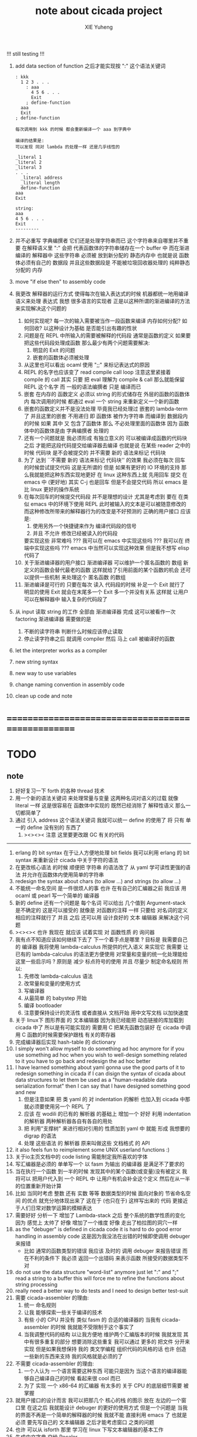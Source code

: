 #+TITLE: note about cicada project
#+AUTHOR: XIE Yuheng
#+EMAIL: xyheme@gmail.com

!!! still testing !!!
1. add data section of function
   之后才能实现按 ":" 这个语法关键词
   #+begin_src cicada
   : kkk
     1 2 3 . . .
       : aaa
         4 5 6 . . .
         Exit
       ; define-function
     aaa
     Exit
   ; define-function

   每次调用到 kkk 的时候 都会重新编译一个 aaa 到字典中

   编译的结果是:
   可以发现 同对 lambda 的处理一样 还是几乎线性的

   _literal 1
   _literal 2
   _literal 3
   . . .
     _literal address
     _literal length
     define-function
   aaa
   Exit

   string:
   aaa
   4 5 6 . . .
   Exit
   ---------
   #+end_src
2. 并不必重写 字典编撰者
   它们还是处理字符串而已
   这个字符串来自哪里并不重要
   在解释语义里 ":" 会把 代表函数体的字符串储存在一个 buffer 中
   而在渐进编译的 解释器中
   这些字符串 必须被 放到新分配的 静态内存中
   也就是说 函数体必须有自己的 数据段
   并且这些数据段是
   不能被垃圾回收器处理的 纯粹静态分配的 内存
3. move "if else then" to assembly code
4. 我更改 解释器的运行方式
   使得每次在输入表达式的时候
   机器都统一地用编译语义来处理 表达式
   我想 很多语言的实现者
   正是以这种所谓的渐进编译的方法
   来实现解决这个问题的
   1) 如何实现呢?
      每一次的输入需要被当作一段函数来编译
      内存如何分配? 如何回收?
      以这种设计为基础 是否能引出有趣的性状
   2) 问题是在 REPL 中所输入的需要被解释的代码段
      通常是函数的定义
      如果要把这些代码段处理成函数
      那么最少有两个问题需要解决:
      1. 明显的 Exit 的问题
      2. 嵌套的函数体必须被处理
   3) 从这里也可以看出 ocaml 使用 ";;" 来标记表达式的原因
   4) REPL 的名字也应该变了
      read compile call loop
      注意这里紧接着 compile 的 call
      其实 只要 把 eval 理解为 compile & call
      那么就能保留 REPL 这个名字
      而 一般的语法编撰者 只是 编译而已
   5) 嵌套 在内存的 函数定义
      必须以 string 的形式储存在 外层的函数的函数体内
      每次调用的时候 都通过 eval 一个 string 来重新定义一个新的函数
   6) 嵌套的函数定义并不是没法处理
      毕竟我已经处理过 嵌套的 lambda-term 了
      并且这里的嵌套 不用递归
      即 函数体 被作为字符串 而编译到 数据段内的时候
      如果 其中 又 包含了函数体
      那么 不必处理里面的函数体
      因为 函数体中的函数体是由 字典编撰者 处理的
   7) 还有一个问题就是
      我必须形成 有独立意义的
      可以被编译成函数的代码块 之后
      才能把这段代码提交给编译器去编译
      也就是说 在某些 reader 之中的时候
      代码块 是不会被提交的
      并不需要 新的 语法来标记 代码块
   8) 为了 达到 ``不需要 新的 语法来标记 代码块'' 的效果
      我必须在每次 回车 的时候尝试提交代码
      这是无所谓的
      但是 如果有更好的 IO 环境的支持
      那么我就能把这种东西实现地更好
      在 linux 这种东西上就 先用回车 提交
      在 emacs 中 (更好地) 其实 C-j 也是回车 但是不会提交代码
      所以 emacs 是比 linux 更好的操作系统
   9) 在每次回车的时候提交代码段 并不是理想的设计
      尤其是考虑到 要在 在类似 emacs 中的环境下使用 REPL
      此时被输入的文本是可以被随意修改的
      而这种修改所带来的解释器行为的改变是不好预测的
      正确的用户接口
      应该是:
      1. 使用另外一个快捷键来作为 编译代码段的信号
      2. 并且 不允许 修改已经被读入的代码段
      要实现这些 非常难吗 ???
      我可以在 emacs 中实现这些吗 ???
      我可以在 终端中实现这些吗 ???
      emacs 中当然可以实现这种效果
      但是我不想写 elisp 代码了
   10) 关于渐进编译器的用户接口
       渐进编译器 可以维护一个匿名函数的 数组
       新定义的函数会替代最老的函数
       这样就给了引用前面的某个函数的机会
       还可以提供一些机制 来处理这个 匿名函数 的数组
   11) 渐进编译是可行的
       只要在每次 读入 代码段的时候
       补足一个 Exit 就行了
       明显的使用 Exit 就会在末尾多一个 Exit
       多一个并没有关系
       这样就 让用户可以在解释器中 输入复杂的代码段了
5. 从 input 读取 string 的工作
   全部由 渐进编译器 完成
   这可以被看作一次 factoring
   渐进编译器 需要做的是
   1) 不断的读字符串
      判断什么时候应该停止读取
   2) 停止读字符串之后
      就调用 compiler 然后 马上 call 被编译好的函数
6. let the interpreter works as a compiler
7. new string syntax
8. new way to use variables
9. change naming convention in assembly code
10. clean up code and note
* ==================================================
* TODO
** note
   1. 好好复习一下 forth 的各种 thread 技术
   2. 用一个新的语法关键词 来处理常量与变量 这两种名词对语义的过载
      就像 literal 一样 这是很容易在 函数体中实现的
      既然已经消除了 解释性语义 那么一切都简单了
   3. 通过 引入 address 这个语法关键词
      我就可以统一 define 的使用了
      将 只有 单一的 define 没有别的 东西了
      1) ><><>< 注意
         这里要更改跟 GC 有关的代码
   ----------------------------------
   1. erlang 的 bit syntax 在于让人方便地处理 bit fields
      我可以利用 erlang 的 bit syntax
      来重新设计 cicada 中关于字符的语法
   2. 在更改核心语法 的时候 顺便把 字符串 的语法改了
      从 yaml 学可读性更强的语法
      并允许在函数体内使用简单的字符串
   3. redesign the syntax about chars (to allow ...)
      and strings (to allow ...)
   4. 不能统一命名空间 是一件很烦人的事
      也许 在有自己的汇编器之前
      我应该 用 ocaml 或 pearl 写一个简单的 编译器
   5. 新的 define 还有一个问题是
      每个名词 可以给出 几个值到 Argument-stack
      是不确定的
      这是可以接受的
      就像是 对函数的注释 一样
      只要给 对名词的定义 相应的注释就行了
      并且 之后 还可以用 设计良好的 文本 编辑器 来解决这个问题
   6. ><><>< 也许 我现在 就应该 试着实现 对 函数性质 的 询问器
   7. 我有点不知道应该如何继续下去了
      下一个着手点是哪里 ?
      目标是 我需要自己的 编译器
      我将使用 lambda-calculus 所提供的代入语义 来实现它
      我需要 让 已有的 lambda-calculus 的语法更方便使用
      对常量和变量的统一化处理能给这里一些启示吗 ?
      原则是 减少 标点符号的使用
      并且 尽量少 制定命名规则
      所以:
      1) 先修改 lambda-calculus 语法
      2) 改常量和变量的使用方式
      3) 写编译器
      4) 从最简单 的 babystep 开始
      5) 编译 bootloader
      6) 注意要保持设计的灵活性
         或者直接从 文档开始
         用中文写文档 以加快速度
   8. 关于 linux下 图形界面 的 文本编辑器
      因为我已经能把 动态链接的库加载到 cicada 中了
      所以是有可能实现的
      需要用 C 把某先函数包装好
      在 cicada 中调用 C 函数的时候需要保护跟栈 有关的寄存器
   9. 完成编译器后实现 hash-table 的 dictionary
   10. I simply won't allow myself to do something ad hoc anymore
       for if you use something ad hoc
       when you wish to well-design something related to it
       you have to go back and redesign the ad hoc better
   11. I have learned something about yaml
       gonna use the good parts of it to redesign something in cicada
       if I can disign the syntax of cicada about data structures
       to let them be used as a "human-readable data serialization format"
       then I can say that I have designed something good and new
       1) 但是注意如果 把 类 yaml 的 对 indentation 的解析
          也加入到 cicada 中那就必须要使用另一个 REPL 了
       2) 应该 在 wodili 的已有的 解析器 的基础上
          增加一个 好好 利用 indentation 的解析器
          两种解析器各自有各自的用处
       3) 把 利用"支撑树" 来进行相对引用的 性质加到 yaml 中
          就能 形成 我想要的 digrap 的语法
       4) 处理 这些语法 的 解析器 原来叫做这些 文档格式 的 API
   12. it also feels fun
       to reimplement some UNIX userland functions :)
   13. 关于io主页文档中的 code listing 需能制定我所喜欢的字体
   14. 写汇编器是必须的
       单单写一个 以 fasm 为输出 的编译器
       是满足不了要求的
   15. 当在执行一个函数 到一半的时候
       发现其中的某个函数(或变量)没有被定义
       我将可以 把用户代入到 一个 REPL 中
       让用户有机会补全这个定义 然后在从一半的位置重新开始计算
   16. 比如 当同时考虑 整数 还有 实数 等等 数据类型的时候
       面向对象的 节省命名空间 的优点 就充分地体现出来了
       这在于 (也只在于) 这样写出来的 代码
       更接近于人们日常对数学运算的模糊表达
   17. 需要好好 分析一下 增加了 Lambda-stack 之后
       整个系统的数学性质的变化
       因为 感觉上 太帅了
       好像 增加了一个维度
       好像 走出了柏拉图的洞穴一样
   18. as the "debuger" is defined in cicada code
       it is hard to do good error handling in assembly code
       这是因为我没法在出错的时候即使调用 debuger 来报错
       - 比如 通常的函数类型的错误
         我应该 及时的 调用 debuger 来报告错误
         而在不利的条件下 我必须 返回一个出错码
         来表示函数 所接受的数据类型不对
   19. do not use the data structure "word-list" anymore
       just let ":" and ";" read a string to a buffer
       this will force me to refine the functions about string processing
   20. really need a better way to do tests
       and I need to design better test-suit
   21. 需要 cicada-assembler 的理由:
       1) 统一 命名规则
       2) 让我 能够探索一些关于编译的技术
       3) 有些 小的 CPU 并没有 类似 fasm 的 合适的编译器的
          当我有 cicada-assembler 的时候
          我就能不受限制于这个事实了
       4) 当我调整代码的结构
          以让我方便地 维护两个汇编版本的时候
          我就发现 其中有很多重复的部分
          想要消除这些重复
          我可以通过 更多的 把文件 分开来实现
          但是如果我想保持
          我的 类文学编程 组织代码的风格的话
          也许 创造一些新的东西来支持 我的风格就是必须的了
   22. 不需要 cicada-assembler 的理由:
       1) 一个人认为 一个语言需要这种东西
          可能只是因为 当这个语言的编译器能够自己编译自己的时候
          看起来很 cool 而已
       2) 为了 实现 一个 x86-64 的汇编器
          有太多的 关于 CPU 的底层细节需要 被掌握
   23. 就用户接口的设计而言
       我可以把那几个 核心的栈 的图示 放在 左边的一个窗口里
       在这之后 我就能设计 debuger 的更好的使用方式
       但是一个问题是 当我的界面不再是一个简单的解释器的时候
       我就不能 直接利用 emacs 了
       也就是必须 要先写自己的 文本编辑器
       之后才能考虑窗口 之类的问题
   24. 也许 可以从 isforth 那里 学习在 linux 下写文本编辑器的基本工作
   25. 生成中文字典 交给 Recaler
   26. 支持 windows 及其环境下的开发
   27. 支持 Mac 及其环境下的开发
** about decision
   1. 每当一个设计决策的
      1. 选项一:
         会导致更多的新试验
         并且有可能让他做更多的设计决策
      2. 选项二:
         会让设计者走向更传统而有章法可循的实现
      这个时候正常的设计者就倾向于选项二
      这就是为什么人们想要
      模块系统 代码复用 等等语言性状
      对于对复杂性的控制而言 这些性状其实都不是本质的
   2. 我选择做非正常的设计者
      就算我发现一个设计决策可能会让我重写很多的代码
      经过客观而细致的评价之后
      只要这个决策是好的
      我依然会作出这个决策
   3. 正常的设计者所做的决策 可以被归结为 "非理性的决策"
      我发现在生活中的某些方面我也在做着许多的 "非理性的决策"
   4. 启示是
      每次做决策的时候 都要清楚地明白 "非理性的决策" 的存在
      那是人性的弱点
   5. 如果我想为我的语言做广告
      我可以做一个对比 来展示
      我的语言 在各个小的方面
      是如何优越于 其他它的各种语言的相应方面的
** about foundation
   1. 我可以基于现在的信息技术
      设计一种新的组织结构
      来形成决策
      让每个人都能参与进来
   2. 我可以通过展示这种新的组织结构的可行性
      来打破 人们对政治的 "不参与" 态度
      还有 "无以参与" 的状态
   3. 其实我明白
      如果真的想在现实的政治世界改变这种现象
      必须有一场革命才行
   4. 也许 foundation 这个词并不适用来描述这样的组织
      我应该寻求一个新的词
      来给人以 "异" 感
   5. 我需要选举
      但是 代表人 与 选民 之间
      可以通过 我所掌握的信息技术形成更有效的对话
      我所要设计的新的体制
      就是要保证这种对话的通畅
      不要让 "人民代表大会" 这种可笑的东西产生
   6. 常会的进程和项目计划的提出
      将用最简介易懂的语言表达于公开的媒体上
      并且有机制能够保证
      选民对这些公开的信息的反馈能够听到
   7. 但是其实这种组织只有在政治世界才能有效
      因为 要知道
      一个公司的目标是盈利
      一个 NPO 就算以别的理想为目标
      在这类组织中 不能形成 可以类比政治选民的人群
** about semantic
   1. 在 重写某些基础的部分的时候
      我发现 两种语义的不一致 带来的问题很大
      所以
      纯粹的编译的 与 纯粹的解释的 是设计起来更方便的
      也许 那样才是 更好的
      比如 利用 hash-table of symbol 所实现的 scheme 解释器
      又比如 C 这类过程式语言 的 编译器
** the right thing
   1. Simplicity
      the design must be simple,
      both in implementation and interface.
      It is more important for the interface to be simple than the implementation.
   2. Correctness
      the design must be correct in all observable aspects.
      Incorrectness is simply not allowed.
      这是就已经实现的部分而言的
      指必须没有bug
      当没有达到 Completeness 时
      没有实现的部分 比如某些特里的处理 就不被考虑在内
   3. Completeness
      the design must cover as many important situations as is practical.
      All reasonably expected cases must be covered.
      Simplicity is not allowed to overly reduce completeness.
   4. Consistency
      the design must not be inconsistent.
      A design is allowed to be slightly less simple and less complete to avoid inconsistency.
      Consistency is as important as correctness.
      这是因为 一致性 就表明了设计本身的优良
      从长远的角度看来 一致性 是最有价值的
** 关于 错误处理
   1. 有两种 错误处理机制在 cicada 中被使用了)
      1 一种是 在出错的时候当场 调用 debuger
      2) 一种是 在出错的时候返回 出错码
   2. 第一种是 lisp 的 REPL 中常用的方法
      第二种是 C 和 UNIX 中被系统使用了的方法
   3. 以第一用方式实现的函数的特点是:
      尽早地 报告错误就能把错误报告的更详尽
      并且给 用户 当场更改错误的机会
   4. 以第二用方式实现的函数的特点是:
      可以一致 的方式 允许错误的出现
      典型的 场合是 对 number 的 parsing 错误
   ----------------------------------
   但是这两种 处理方式 又可以 相互实现对方的好的性状:
   1. 第一种的好的性状之一是 可以把错误报告的更详细
      第二种风格的函数 只要不要 返回出错码
      而 返回更丰富的数据结构 来报告错误就 也能达到这种效果
   2.
   3.
* ==================================================
* english-core
** TODO
   1. better interface for lambda
   2. use hash-table to lookup dictionary
      then mutually recursive call
   3. 用hash-table来find
      这些不必实现在汇编代码中
      因为 list还是必要的
      因为这样就能保持对字典的灵活控制
      所以 需要写一些函数把
      字典重新加载到 hash-table 中
   4. need to redesign the way to do test
      should tangle test to separated file
      for i do not have my org-mode now
   5. wodyli processing
      then digrap in cicada
   6. tab completion in the REPL
      (or in text editor)
   7. let functions in assembly-code
      be able to call functions in cicada-style-assembly-code
   8. 实现对多种实现技术的定制
   9. 重新思考某些术语和命名方式
   10. 更改所谓的线程技术
       以支持汇编扩展
       然后利用会汇编扩展的良好支持来优化某些代码
   11. cicada should design it's own abstractions of IO
       this can help cicada to be portable
   12. memory allocation
   13. flow-point number
   14. >< maybe substitute word to execute in lambda-body
   15. >< maybe syntax-check
   16. >< modern pattern-match  HOW ???
   17. better interface for debuger
   18. TAIL-CALL-OPTIMIZATION in apply lambda-body
   19. more protection on allocated memory
       maybe use paging
   20. cicada-assembler
   21. cicada-editor
   22. APL-like array-processing
   23. needs better sexp-reader&write
       design a better way
       to use local-label to from list-with-circuit
** 关于 lambda-calculus 的语法
   1. 我发现 在 cicada 中 lambda-calculus 的语法非常背离传统
      也许我应该嵌入新的 语法解析器来实现 lambda-calculus
      而不是 继续使用 那个 "几乎不解析任何语法的解释器"
** TEN COMMANDMENTS OF CICADA
   1. you can break any commandment when necessary
   2. ``The whole point of Forth was that
      you didn't write programs in Forth
      you wrote vocabularies in Forth.
      When you devised an application
      you wrote a hundred words or so that discussed the application
      and you used those hundred words
      to write a one line definition to solve the application.
      It is not easy to find those hundred words,
      but they exist,
      they always exist.''
** 以名释性
   (string-reference <string> <index>)
   (string-compare <string1> <string2>)
   (string-append <string1> <string2>)
   发现命名是一个问题
   每个动词比如compare
   可以是 string-compare 或 list-compare
   这就要求在命名上给每个函数加上数据类型的前缀
   作为特殊的前缀
   也许应该用 string:compare 而不是 string-compare
   这种看来劳神的前缀的需要是因为
   我不允许函数名的重载
   如果我统一这种对数据类型前缀的使用
   那么 动态类型的量 和 非动态类型的量
   之间命名规则的冲突也就被化解了
   也许 string-append 应该被叫做 string:^_^
   就像 ^_^ 在 dalin 中的效果一样
   但是这两种函数之间又有区别
   重要的区别是
   他们是返回新的数据还是在原来数据的基础上做副作用
   我还可以用对命名函数的约定来
   让函数的名字体现更多的函数的性质
   也就是说 cicada 的一个特点是
   ``以名释性''
   这是实现起来最简单的
   但是需要设计良好的命名规则
   在给函数取名字的时候
   写代码的人也要花一些功夫思考
   才能让这个名字恰当地体现函数的性质
   同时最重要的是
   这种方案
   可以在最大程度上减轻人们在读代码的时候的
   认知上的负担
   ------------------
   但是有一些重要的函数比如 write
   还是需要取处理不同类型的量
** IDE
   另外还有 IDE
   通过语法高亮和 mimi-buffer
   来帮助代码的阅读者来
   获知名词和动词的语义
   与命名规则一样
   这一切都是为了
   减轻``代码的阅读者的认知上的负担''
** the naming conventions in cicada
   回顾一下 cicada 中现在所使用的命名规则
   做一个系统的笔记
   这也将方便将来文档的撰写
   1. 首先是关于 primitive functions
      它们的命名都是简单的用"-"来连词的
      尽管这里也有类似数据类型的概念
      比如string[address, length]
      没有复杂的跟类型有关的前缀
   2. 也就是说"-"是用来把单个的word链接成短语的
   3. 而在 *basic* 中
      还用到了","
      它是用来把短语链接成短句的
      比如 ``define-variable,by-string''
      在这个例子中 ``by-string'' 表明了
      这个函数的参数的数据类型
   4. ":"被用作前缀的链接符
      比如 ``Message:bye'' 和 ``Key-word:then''
      首字母大写表明他们是名词性的
      这些常量或变量前缀单单指明了
      这个名词的功能
      而没有指明这个名词的实现细节
      >< 这种特性是好的吗?
      这是好的 如果 人们总能简单地从这些描述特性的词中推测出这些名词的实现细节
      这是不好的 如果 这种推测并不平凡和简单 而带来了额外的认知上的负担
   5. 对名词而言
      第一个简单的跟类型无关的描述函数功能的前缀是"help:"
      也就是说前缀的使用方式是相当自由的
      >< 我不应该做更细致的标准式来削弱这种自由性吗?
   6. 前缀是可以有多个的
      比如"help:string:copy"
** about programming paradigms
   - imperative
     to describe computation in terms of statements
     that change a program state
     in much the same way that imperative mood in natural languages
     expresses commands to take action
   - object-oriented
     computation should be viewed as an intrinsic capability of objects
     that can be invoked by sending messages
     其重要的特点是这样的模型非常节省用来定义函数的命名空间
     这样是以数据结构为中心的
     函数 (算法或对数据结构的处理过程) 在思想观念上的重要性 屈居次位
     这是在尝试
     让我们的编程行为适应我们对这个世界的最通俗的非结构化的理解
     我们能够辨别我们在这个世界上所观察到的各种物体(对象)
     并且我们总在以某种方式与这些对象交流
     每个对象是一个内蕴的独立的个体
     并且在我们的观察过程中
     我们给对象分类
     分类在这里其实是不重要的
     - 这是因为分类不是一个系统的方法
       分类的过程可以是相当任意的
       不同的分类者 去分类 同一个对象的集合时
       按照他们的理解方式的不同 他们会作出不同的分类
       看看生物学就知道了
     重要的是每个内蕴的个体
   - functional
     computation should be viewed as functions act on their arguments
     并且这些函数的行为 要具有数学意义上的函数的某些重要特性
     这是以算法为中心的
     这是在尝试
     用我们的数学知识来帮助我们编程
     而数学代表了我们对这个世界的结构化的理解
     我们观察这个世界
     然后用数学的语言还有数学的方法论总结我们的观察结果
     如果 说数学的方法论是"纯粹客观的" 太过有争议
     那么 说这种方法论相比较与其他的编程范式更加具有客观性
     是没有错的
** about string processing
   1. 我可以实现一些适用于用来写
      string-reader 和 string-writer
      的基础函数
      使得用户很容易在 cicada 中实现自己所希望的这类函数
      string-writer 用于 格式输出 之类的东西
** object-oriented
   其实 利用 list-processing 我可以在 cicada 中加入对 object-oriented (class and message-passing) 的支持
   正如 我用 list-processing 来实现 lambda-calculus 一样
   并且我想 object-oriented 这种编程范式也许更适合用来实现 digrap
   但是 问题是 新的语法元素必须被引进
   这也许可以通过写一个不同的 REPL 来实现
** about bra-ket
   1. 以个 REPL 的性质很像是 bra-ket 中的 一个 bra
      symbol-REPL 作为 bra
      所对应的 ket 可以是 bye,symbol-REPL
   2. 各个 REPL 和 bra 之间
      必须能够灵活的相互递归调用
      我没能实现很好的机制来完成这一点
   3. 并且我现在应该把 REPL 和 bra-ket 的实现方式统一起来
      我以前并没有意识到它们是完全相同的东西
      它们之前确实有区别
      但是我应该把它们的共同点提取出来
      >< 这种``对共同点的提取''
      用函数的 factoring 做起来
      和用 class 的继承做起来 相比
      感觉有什么不同 ???
* ==================================================
* baremetal
** TODO
   1. 作为一个使用纯粹释性语言
      我应该 重新 思考 对 公共的 函数库的使用方式
   2. in lmode, how to set up the "attributes-and-type" field in an entry of IDT ?
   3. SMP support
      作为一个以栈为基础的语言
      我应该重新思考 利用 多核 的方式
   4. learn more from baremetal-OS
   5. convert the code about storage & BMFS from old-asm to forth-like-asm
      to examine the bug of "readsectors"
   6. fix "bye"
   7. design game-like UI in text mode
   8. rewrite cicada to make it standard and portable
      (this will always be TODO)
** TEN COMMANDMENTS OF ASSEMBLY
   1. you can break any commandment when necessary
   2. when you want to use a ``Const'' or a ``Var'' in assembly
      use it as the following example:
      - define a Const:
        defConst "LinuxProgramHeaderAddress", 0, LinuxProgramHeaderAddress
      - use a Const:
        mov [LinuxProgramHeaderAddress + CellWidth], rsp
      - define a Var:
        defVar "Here",  0, Here
      - use a Var:
        mov [Here + CellWidth], TemporaryRegister
   3. when you want to expose a label defined in assembly to cicada
      do it as the following example:
      defConst "UserDataArea", UserDataArea, TheUserDataArea
** about the structure of the code
   1. 汇编代码所实现的是一个 可扩展的虚拟机
      代码 可以分为4部分 :
      1) 初始化CPU和硬件的代码
      2) 基本的 从CPU所提供的汇编指令集中
         提取出来的 ``primitive functions''
      3) 关于基本输入输出的
         这一部分用来形成REPL
      4) 关于函数定义的
         这一部分用来实现在解释器中对函数的编译
   2. 我需要按照上面的分类
      来重新组织代码的结构
      并且形成一个这个``可扩展的虚拟机''的标准
      并且形成一个统一的接口用来实现上面的"3.4."这两部分
      这些都是为了今后 向其他硬件移植而做准备的
      当然
      同时也是为了让代码的宏观的逻辑结构更清晰
* linux
** TODO
   1. 使得 cicada 在编译时期能够使用 共享的子程库
   2. 写一个 libc 版本的 cicada 试试
   3. 让 cicada 在编译期 把 ld 作为一个 共享的子程 来使用
      并学习它的接口
      这样在解释器里我就能 动态地调用 任何 共享的子程库 中的函数了
   4. to allow executables to dynamically access external functionality at run time
      and thereby reduce their overall memory footprint
      在我的操作系统中 我可以以我的方式来完成上面的这种特性
      我只需要一个 "need" 函数 来声明 某段被解释的代码 所需要的 sub-dictionary
      我还需要一些 处理 sub-dictionary 的函数
      sub-dictionary 的性质 是 :
      - 它可以有很多个
      - 并且它所占用的 内存可以被回收的
      - 内存的回收 可以用 类似字符串的 垃圾回收器 来完成
      - 当全面地使用 hash 来实现 dictionary 时
        内存的回收 也可以用 类似链表的 垃圾回收器 来完成
** note
   1. 在写一个文本编辑器之前
      我不得不以linux为自己的工作环境
      1) 利用 emacs
         我可以快速地测试 language-cores
      2) 利用 linux 中的图形环境 和 中文字体
         我可以 继续研究 蝉语的中文语法
* windows
* ==================================================
